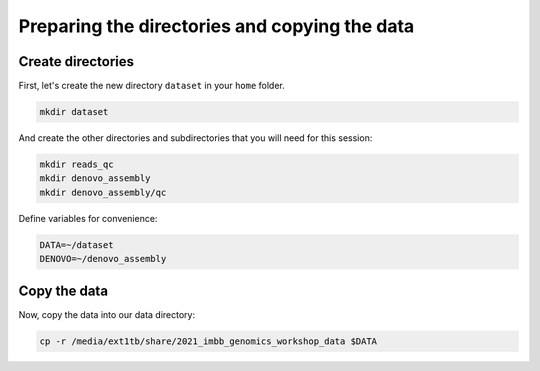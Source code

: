 Preparing the directories and copying the data
=====

Create directories
------

First, let's create the new directory ``dataset`` in your ``home`` folder. 

.. code-block:: console

   mkdir dataset


And create the other directories and subdirectories that you will need for this session: 

.. code-block:: console

   mkdir reads_qc
   mkdir denovo_assembly
   mkdir denovo_assembly/qc
   

Define variables for convenience:

.. code-block:: console

   DATA=~/dataset
   DENOVO=~/denovo_assembly
   
   
   
Copy the data
-----

Now, copy the data into our data directory:

.. code-block:: console

   cp -r /media/ext1tb/share/2021_imbb_genomics_workshop_data $DATA
   
 
  
